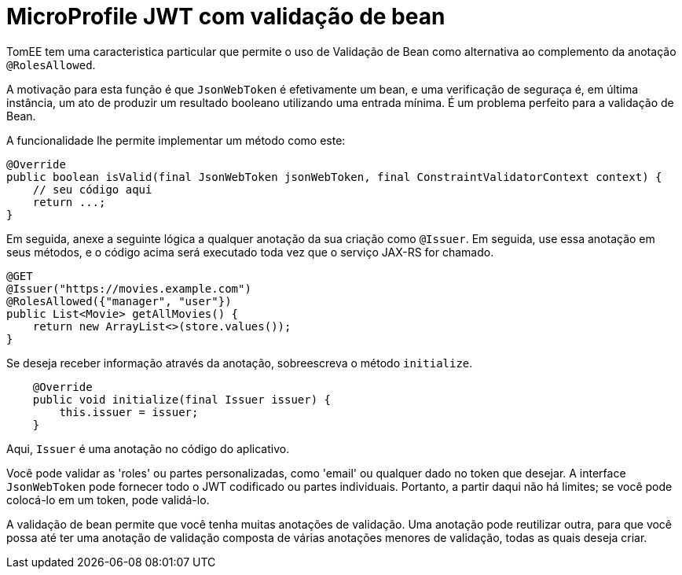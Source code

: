 :index-group: MicroProfile
:jbake-type: page
:jbake-status: published

= MicroProfile JWT com validação de bean

TomEE tem uma caracteristica particular que permite o uso de Validação de Bean como alternativa ao complemento da anotação `@RolesAllowed`.

A motivação para esta função é que `JsonWebToken` é efetivamente um bean, e uma verificação de seguraça é, em última instância, um ato de produzir um resultado booleano utilizando uma entrada mínima. É um problema perfeito para a validação de Bean.

A funcionalidade lhe permite implementar um método como este:

[source,java]
----
@Override
public boolean isValid(final JsonWebToken jsonWebToken, final ConstraintValidatorContext context) {
    // seu código aqui
    return ...;
}
----

Em seguida, anexe a seguinte lógica a qualquer anotação da sua criação como `@Issuer`. Em seguida, use essa anotação em seus métodos, e o código acima será executado toda vez que o serviço JAX-RS for chamado.

[source,java]
----
@GET
@Issuer("https://movies.example.com")
@RolesAllowed({"manager", "user"})
public List<Movie> getAllMovies() {
    return new ArrayList<>(store.values());
}
----

Se deseja receber informação através da anotação, sobreescreva o método `initialize`.

[source,java]
----
    @Override
    public void initialize(final Issuer issuer) {
        this.issuer = issuer;
    }
----

Aqui, `Issuer` é uma anotação no código do aplicativo.

Você pode validar as 'roles' ou partes personalizadas, como 'email' ou qualquer dado no token que desejar. A interface `JsonWebToken` pode fornecer todo o JWT codificado ou partes individuais. Portanto, a partir daqui não há limites; se você pode colocá-lo em um token, pode validá-lo.

A validação de bean permite que você tenha muitas anotações de validação. Uma anotação pode reutilizar outra, para que você possa até ter uma anotação de validação composta de várias anotações menores de validação, todas as quais deseja criar.

